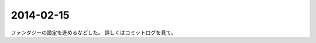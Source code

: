 2014-02-15
================================================================================

ファンタジーの設定を進めるなどした。
詳しくはコミットログを見て。

.. `進捗 <https://github.com/pasberth/scratch/compare/3a34b5899cd9211f25014382dcc9d43465800bb8...89d2a90ff6402c60f5236dc5abe3b9ca722c91db>`_